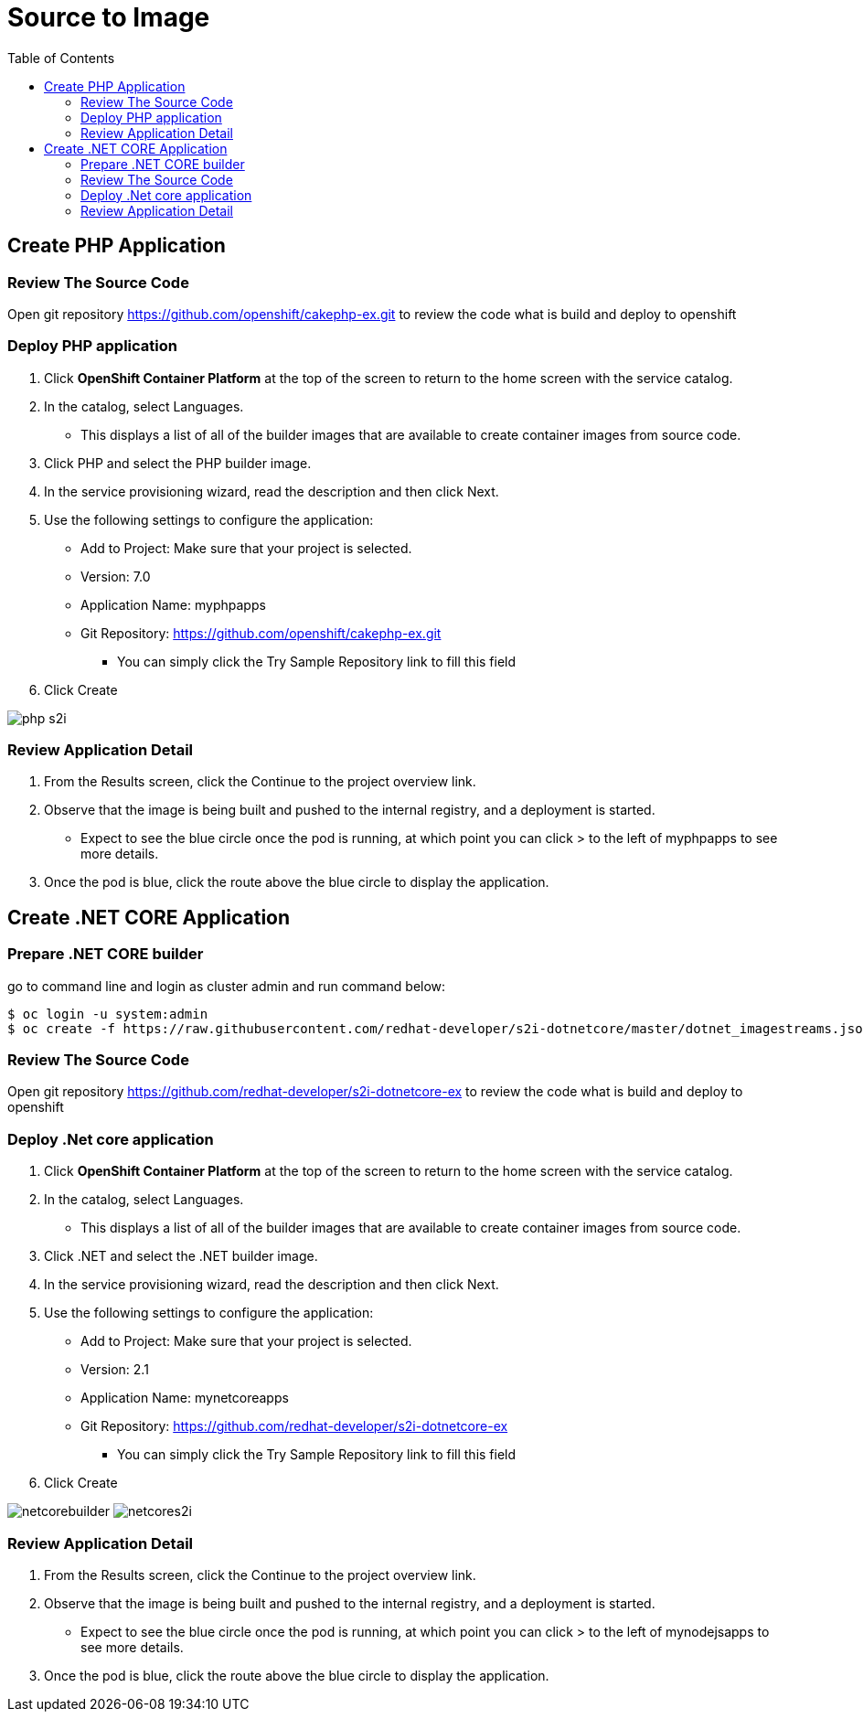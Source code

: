 :imagesdir: ./images
:icons: font
:toc: left

= Source to Image

== Create PHP Application

=== Review The Source Code

Open git repository https://github.com/openshift/cakephp-ex.git to review the code what is build and deploy to openshift

=== Deploy PHP application
. Click *OpenShift Container Platform* at the top of the screen to return to the home screen with the service catalog.
. In the catalog, select Languages.
- This displays a list of all of the builder images that are available to create container images from source code.
. Click PHP and select the PHP builder image.
. In the service provisioning wizard, read the description and then click Next.
. Use the following settings to configure the application:
- Add to Project: Make sure that your project is selected.
- Version: 7.0
- Application Name: myphpapps
- Git Repository: https://github.com/openshift/cakephp-ex.git
* You can simply click the Try Sample Repository link to fill this field
. Click Create

image:php-s2i.png[]


=== Review Application Detail
. From the Results screen, click the Continue to the project overview link.
. Observe that the image is being built and pushed to the internal registry, and a deployment is started.
- Expect to see the blue circle once the pod is running, at which point you can click > to the left of myphpapps to see more details.
. Once the pod is blue, click the route above the blue circle to display the application.


== Create .NET CORE Application

=== Prepare .NET CORE builder

go to command line and login as cluster admin and run command below:
 
----
$ oc login -u system:admin
$ oc create -f https://raw.githubusercontent.com/redhat-developer/s2i-dotnetcore/master/dotnet_imagestreams.json -n openshift
----

=== Review The Source Code

Open git repository https://github.com/redhat-developer/s2i-dotnetcore-ex to review the code what is build and deploy to openshift

=== Deploy .Net core application
. Click *OpenShift Container Platform* at the top of the screen to return to the home screen with the service catalog.
. In the catalog, select Languages.
- This displays a list of all of the builder images that are available to create container images from source code.
. Click .NET and select the .NET builder image.
. In the service provisioning wizard, read the description and then click Next.
. Use the following settings to configure the application:
- Add to Project: Make sure that your project is selected.
- Version: 2.1
- Application Name: mynetcoreapps
- Git Repository: https://github.com/redhat-developer/s2i-dotnetcore-ex
* You can simply click the Try Sample Repository link to fill this field
. Click Create

image:netcorebuilder.png[]
image:netcores2i.png[]

=== Review Application Detail
. From the Results screen, click the Continue to the project overview link.
. Observe that the image is being built and pushed to the internal registry, and a deployment is started.
- Expect to see the blue circle once the pod is running, at which point you can click > to the left of mynodejsapps to see more details.
. Once the pod is blue, click the route above the blue circle to display the application.








